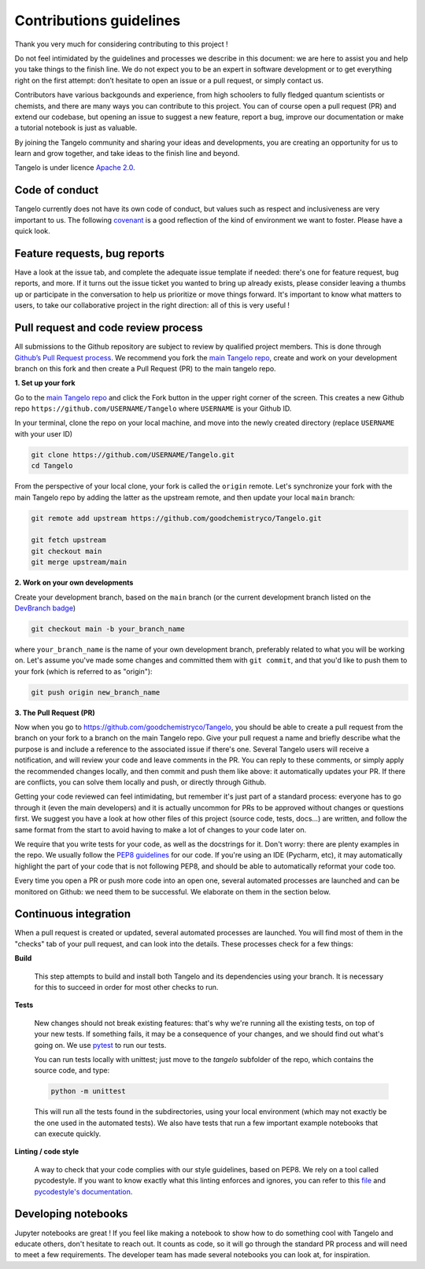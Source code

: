 Contributions guidelines
========================

Thank you very much for considering contributing to this project !

Do not feel intimidated by the guidelines and processes we describe in this document: we are here to assist you and help you take things to the finish line. We do not expect you to be an expert in software development or to get everything right on the first attempt: don’t hesitate to open an issue or a pull request, or simply contact us.

Contributors have various backgounds and experience, from high schoolers to fully fledged quantum scientists or chemists, and there are many ways you can contribute to this project. You can of course open a pull request (PR) and extend our codebase, but opening an issue to suggest a new feature, report a bug, improve our documentation or make a tutorial notebook is just as valuable.

By joining the Tangelo community and sharing your ideas and developments, you are creating an opportunity for us to learn and grow together, and take ideas to the finish line and beyond.

Tangelo is under licence `Apache 2.0 <http://www.apache.org/licenses/LICENSE-2.0>`_.


Code of conduct
---------------

Tangelo currently does not have its own code of conduct, but values such as respect and inclusiveness are very important to us. The following `covenant <https://www.contributor-covenant.org/version/1/4/code-of-conduct/>`_ is a good reflection of the kind of environment we want to foster. Please have a quick look.


Feature requests, bug reports
-----------------------------

Have a look at the issue tab, and complete the adequate issue template if needed: there's one for feature request, bug reports, and more. If it turns out the issue ticket you wanted to bring up already exists, please consider leaving a thumbs up or participate in the conversation to help us prioritize or move things forward. It's important to know what matters to users, to take our collaborative project in the right direction: all of this is very useful !


Pull request and code review process
------------------------------------

All submissions to the Github repository are subject to review by qualified project members. This is done through `Github’s Pull Request process <https://docs.github.com/en/pull-requests/collaborating-with-pull-requests/proposing-changes-to-your-work-with-pull-requests/about-pull-requests>`_. We recommend you fork the `main Tangelo repo <https://github.com/quantumsimulation/QEMIST_qSDK>`_, create and work on your development branch on this fork and then create a Pull Request (PR) to the main tangelo repo.


**1. Set up your fork**

Go to the `main Tangelo repo <https://github.com/goodchemistryco/Tangelo>`_ and click the Fork button in the upper right corner of the screen.
This creates a new Github repo ``https://github.com/USERNAME/Tangelo`` where ``USERNAME`` is your Github ID.

In your terminal, clone the repo on your local machine, and move into the newly created directory (replace ``USERNAME`` with your user ID)

.. code-block:: shell

  git clone https://github.com/USERNAME/Tangelo.git
  cd Tangelo

From the perspective of your local clone, your fork is called the ``origin`` remote.
Let's synchronize your fork with the main Tangelo repo by adding the latter as the upstream remote, and then update your local ``main`` branch:

.. code-block:: shell

  git remote add upstream https://github.com/goodchemistryco/Tangelo.git

  git fetch upstream
  git checkout main
  git merge upstream/main


**2. Work on your own developments**

Create your development branch, based on the ``main`` branch (or the current development branch listed on the `DevBranch badge <./README.rst>`_)

.. code-block:: shell

  git checkout main -b your_branch_name

where ``your_branch_name`` is the name of your own development branch, preferably related to what you will be working on.
Let's assume you've made some changes and committed them with ``git commit``, and that you'd like to push them to your fork (which is referred to as "origin"):

.. code-block:: shell

  git push origin new_branch_name


**3. The Pull Request (PR)**

Now when you go to https://github.com/goodchemistryco/Tangelo, you should be able to create a pull request from the branch on your fork to a branch on the main Tangelo repo. Give your pull request a name and briefly describe what the purpose is and include a reference to the associated issue if there's one.
Several Tangelo users will receive a notification, and will review your code and leave comments in the PR. You can reply to these comments, or simply apply the recommended changes locally, and then commit and push them like above: it automatically updates your PR.
If there are conflicts, you can solve them locally and push, or directly through Github.

Getting your code reviewed can feel intimidating, but remember it's just part of a standard process: everyone has to go through it (even the main developers) and it is actually uncommon for PRs to be approved without changes or questions first. We suggest you have a look at how other files of this project (source code, tests, docs...) are written, and follow the same format from the start to avoid having to make a lot of changes to your code later on.

We require that you write tests for your code, as well as the docstrings for it. Don't worry: there are plenty examples in the repo.
We usually follow the `PEP8 guidelines <https://www.python.org/dev/peps/pep-0008/>`_ for our code. If you're using an IDE (Pycharm, etc), it may automatically highlight the part of your code that is not following PEP8, and should be able to automatically reformat your code too.

Every time you open a PR or push more code into an open one, several automated processes are launched and can be monitored on Github: we need them to be successful. We elaborate on them in the section below.


Continuous integration
----------------------

When a pull request is created or updated, several automated processes are launched. You will find most of them in the "checks" tab of your pull request, and can look into the details. These processes check for a few things:

**Build**

  This step attempts to build and install both Tangelo and its dependencies using your branch. It is necessary for this to succeed in order for most other checks to run.

**Tests**

  New changes should not break existing features: that's why we're running all the existing tests, on top of your new tests. If something fails, it may be a consequence of your changes, and we should find out what's going on. We use `pytest <https://docs.pytest.org/en/latest/>`_ to run our tests.

  You can run tests locally with unittest; just move to the `tangelo` subfolder of the repo, which contains the source code, and type:

  .. code-block:: shell

    python -m unittest

  This will run all the tests found in the subdirectories, using your local environment (which may not exactly be the one used in the automated tests).
  We also have tests that run a few important example notebooks that can execute quickly.

**Linting / code style**

  A way to check that your code complies with our style guidelines, based on PEP8.
  We rely on a tool called pycodestyle. If you want to know exactly what this linting enforces and ignores, you can refer to this `file <./dev_tools/pycodestyle>`_ and `pycodestyle's documentation <https://pycodestyle.pycqa.org/en/latest/intro.html>`_.


Developing notebooks
--------------------

Jupyter notebooks are great ! If you feel like making a notebook to show how to do something cool with Tangelo and educate others, don't hesitate to reach out. It counts as code, so it will go through the standard PR process and will need to meet a few requirements. The developer team has made several notebooks you can look at, for inspiration.
